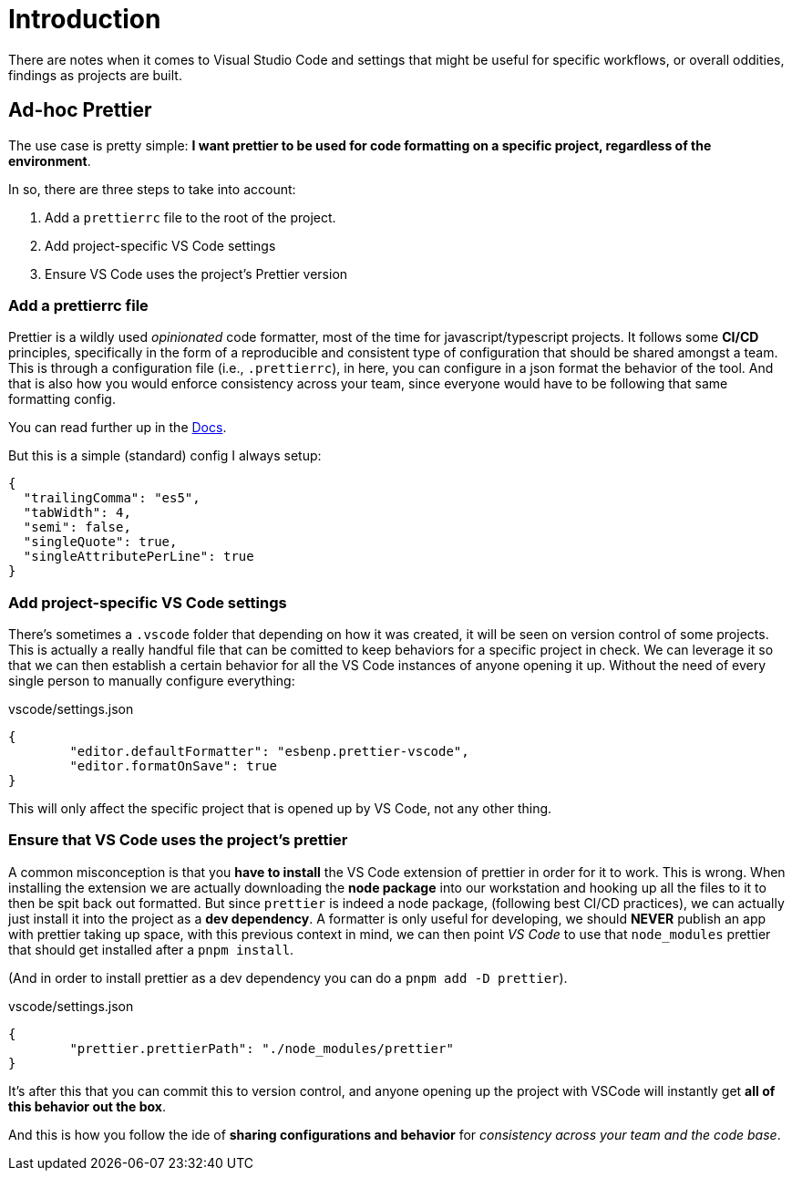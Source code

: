 = Introduction

There are notes when it comes to Visual Studio Code and settings that might be
useful for specific workflows, or overall oddities, findings as projects are
built.

== Ad-hoc Prettier

The use case is pretty simple: **I want prettier to be used for code formatting
on a specific project, regardless of the environment**.

In so, there are three steps to take into account:

1. Add a `prettierrc` file to the root of the project.
2. Add project-specific VS Code settings
3. Ensure VS Code uses the project's Prettier version

=== Add a prettierrc file

Prettier is a wildly used _opinionated_ code formatter, most of the time for
javascript/typescript projects. It follows some **CI/CD** principles, specifically
in the form of a reproducible and consistent type of configuration that should be
shared amongst a team. This is through a configuration file (i.e., `.prettierrc`),
in here, you can configure in a json format the behavior of the tool. And that is
also how you would enforce consistency across your team, since everyone would have
to be following that same formatting config.

You can read further up in the https://prettier.io/docs/configuration[Docs].

But this is a simple (standard) config I always setup:

[source, json]
----
{
  "trailingComma": "es5",
  "tabWidth": 4,
  "semi": false,
  "singleQuote": true,
  "singleAttributePerLine": true
}
----

=== Add project-specific VS Code settings

There's sometimes a `.vscode` folder that depending on how it was created, it
will be seen on version control of some projects. This is actually a really handful
file that can be comitted to keep behaviors for a specific project in check.
We can leverage it so that we can then establish a certain behavior for all the
VS Code instances of anyone opening it up. Without the need of every single person
to manually configure everything:

[source, json]
.vscode/settings.json
----
{
	"editor.defaultFormatter": "esbenp.prettier-vscode",
	"editor.formatOnSave": true
}
----
This will only affect the specific project that is opened up by VS Code, not
any other thing.

=== Ensure that VS Code uses the project's prettier

A common misconception is that you **have to install** the VS Code extension
of prettier in order for it to work. This is wrong. When installing the extension
we are actually downloading the **node package** into our workstation and hooking
up all the files to it to then be spit back out formatted. But since `prettier`
is indeed a node package, (following best CI/CD practices), we can actually just
install it into the project as a **dev dependency**. A formatter is only useful
for developing, we should **NEVER** publish an app with prettier taking up space,
with this previous context in mind, we can then point _VS Code_ to use that `node_modules`
prettier that should get installed after a `pnpm install`.

(And in order to install prettier as a dev dependency you can do a `pnpm add -D prettier`).

[source, json]
.vscode/settings.json
----
{
	"prettier.prettierPath": "./node_modules/prettier"
}
----

It's after this that you can commit this to version control, and anyone opening
up the project with VSCode will instantly get **all of this behavior out the box**.

And this is how you follow the ide of **sharing configurations and behavior**
for _consistency across your team and the code base_.
